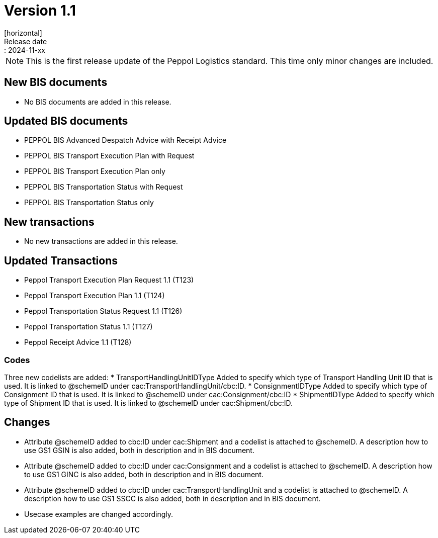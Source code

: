 = Version 1.1
[horizontal]
Release date:: 2024-11-xx

[NOTE]
====
This is the first release update of the Peppol Logistics standard. This time only minor changes are included.
====

== New BIS documents
* No BIS documents are added in this release.

== Updated BIS documents
* PEPPOL BIS Advanced Despatch Advice with Receipt Advice
* PEPPOL BIS Transport Execution Plan with Request
* PEPPOL BIS Transport Execution Plan only
* PEPPOL BIS Transportation Status with Request
* PEPPOL BIS Transportation Status only

== New transactions
* No new transactions are added in this release.

== Updated Transactions
* Peppol Transport Execution Plan Request 1.1 (T123)
* Peppol Transport Execution Plan 1.1 (T124)
* Peppol Transportation Status Request 1.1 (T126)
* Peppol Transportation Status 1.1 (T127)
* Peppol Receipt Advice 1.1 (T128)

=== Codes
Three new codelists are added:
* TransportHandlingUnitIDType	Added to specify which type of Transport Handling Unit ID that is used. It is linked to @schemeID under cac:TransportHandlingUnit/cbc:ID.
* ConsignmentIDType             Added to specify which type of Consignment ID that is used. It is linked to @schemeID under cac:Consignment/cbc:ID
* ShipmentIDType                Added to specify which type of Shipment ID that is used. It is linked to @schemeID under cac:Shipment/cbc:ID.

== Changes
* Attribute @schemeID added to cbc:ID under cac:Shipment and a codelist is attached to @schemeID. A description how to use GS1 GSIN is also added, both in description and in BIS document.
* Attribute @schemeID added to cbc:ID under cac:Consignment and a codelist is attached to @schemeID. A description how to use GS1 GINC is also added, both in description and in BIS document.
* Attribute @schemeID added to cbc:ID under cac:TransportHandlingUnit and a codelist is attached to @schemeID. A description how to use GS1 SSCC is also added, both in description and in BIS document.
* Usecase examples are changed accordingly.


